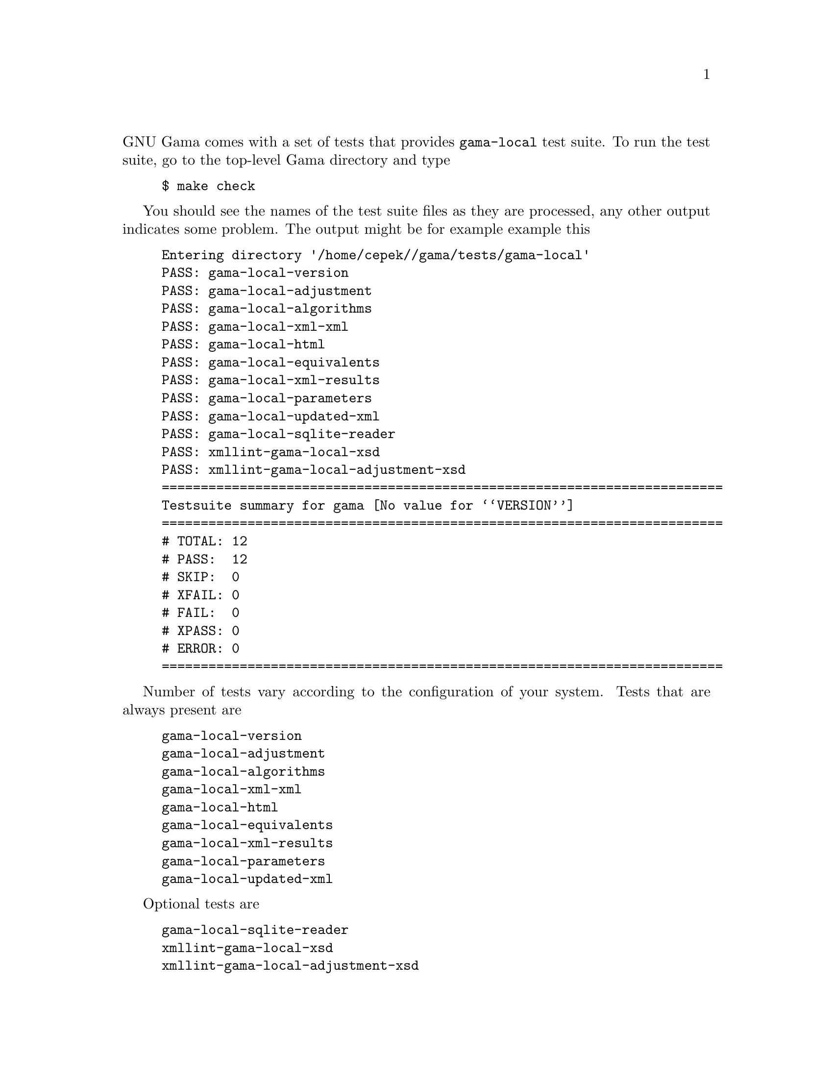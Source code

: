@comment gama-local-test-suite.texi

@c @chapter Gama-local test suite

@noindent
GNU Gama comes with a set of tests that provides @code{gama-local} test suite.
To run the test suite, go to the top-level Gama directory and type

@example
$ make check
@end example

You should see the names of the test suite files as they are
processed, any other output indicates some problem. The output might
be for example example this

@example
Entering directory '/home/cepek//gama/tests/gama-local'
PASS: gama-local-version
PASS: gama-local-adjustment
PASS: gama-local-algorithms
PASS: gama-local-xml-xml
PASS: gama-local-html
PASS: gama-local-equivalents
PASS: gama-local-xml-results
PASS: gama-local-parameters
PASS: gama-local-updated-xml
PASS: gama-local-sqlite-reader
PASS: xmllint-gama-local-xsd
PASS: xmllint-gama-local-adjustment-xsd
========================================================================
Testsuite summary for gama @value{VERSION}
========================================================================
# TOTAL: 12
# PASS:  12
# SKIP:  0
# XFAIL: 0
# FAIL:  0
# XPASS: 0
# ERROR: 0
========================================================================
@end example


Number of tests vary according to the configuration of your
system. Tests that are always present are

@example
gama-local-version
gama-local-adjustment
gama-local-algorithms
gama-local-xml-xml
gama-local-html
gama-local-equivalents
gama-local-xml-results
gama-local-parameters
gama-local-updated-xml
@end example

Optional tests are

@example
gama-local-sqlite-reader
xmllint-gama-local-xsd
xmllint-gama-local-adjustment-xsd
@end example

which are included only if sqlite3 database support libraries and/or
@code{xmllint} program are installed.



@menu
* Internal organisation::  Internal organisation
@end menu

@node    Internal organisation
@section Internal organisation

Gama-local tests are implemented as shell scripts that are stored in
@code{gama/tests/gama-local} directory. The scripts are generated from
corresponding @code{.in} files which are stored in
@code{gama/tests/gama-local/script} directory where are also stored
helper C++ programs called by the testing suite scripts.  Generating
scripts and the build of helper programs is controlled from
@code{gama/tests/gama-local/Makefile.am}, where a list of testing data
files is also defined.

In @code{gama/tests/gama-local} directory are also stored detail
@code{.log}  files for all tests together with corresponging
@code{.trs} (as in @b{T}est @b{R}e@b{S}ults) files.

All files generated by the test suite are stored in
@code{gama/tests/gama-local/script/@value{VERSION}} (thus generated
files from different versions are not overwritten).

To run selected test individually, go to the directory
@code{gama/tests/gama-local} and start the test manually

@example
$ cd gama/tests/gama-local
$ ./@i{test-name}
@end example
